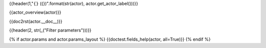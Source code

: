 {{header(1,"``{}`` ({})".format(str(actor), actor.get_actor_label()))}}

{{actor_overview(actor)}}

{{doc2rst(actor.__doc__)}}

{{header(2, str(_("Filter parameters")))}}

{% if actor.params and actor.params_layout %}
{{doctest.fields_help(actor, all=True)}}
{% endif %}
